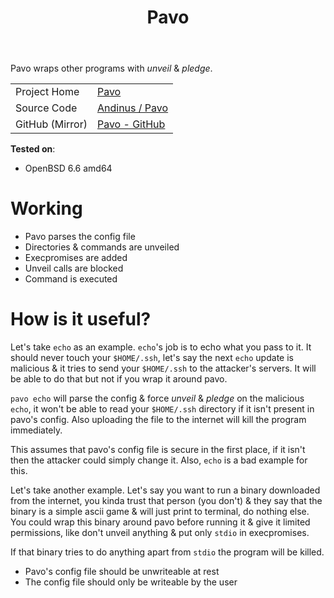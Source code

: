 #+HTML_HEAD: <link rel="stylesheet" href="../static/style.css">
#+HTML_HEAD: <link rel="icon" href="../static/pavo.png" type="image/png">
#+EXPORT_FILE_NAME: index
#+TITLE: Pavo

Pavo wraps other programs with /unveil/ & /pledge/.

| Project Home    | [[https://andinus.nand.sh/pavo/][Pavo]]           |
| Source Code     | [[https://tildegit.org/andinus/pavo][Andinus / Pavo]] |
| GitHub (Mirror) | [[https://github.com/andinus/pavo][Pavo - GitHub]]  |

*Tested on*:
- OpenBSD 6.6 amd64

* Working
- Pavo parses the config file
- Directories & commands are unveiled
- Execpromises are added
- Unveil calls are blocked
- Command is executed
* How is it useful?
Let's take =echo= as an example. =echo='s job is to echo what you pass to
it. It should never touch your =$HOME/.ssh=, let's say the next =echo=
update is malicious & it tries to send your =$HOME/.ssh= to the attacker's
servers. It will be able to do that but not if you wrap it around pavo.

=pavo echo= will parse the config & force /unveil/ & /pledge/ on the malicious
=echo=, it won't be able to read your =$HOME/.ssh= directory if it isn't
present in pavo's config. Also uploading the file to the internet will
kill the program immediately.

This assumes that pavo's config file is secure in the first place, if it
isn't then the attacker could simply change it. Also, =echo= is a bad
example for this.

Let's take another example. Let's say you want to run a binary
downloaded from the internet, you kinda trust that person (you don't) &
they say that the binary is a simple ascii game & will just print to
terminal, do nothing else. You could wrap this binary around pavo before
running it & give it limited permissions, like don't unveil anything &
put only =stdio= in execpromises.

If that binary tries to do anything apart from =stdio= the program will be
killed.

- Pavo's config file should be unwriteable at rest
- The config file should only be writeable by the user
